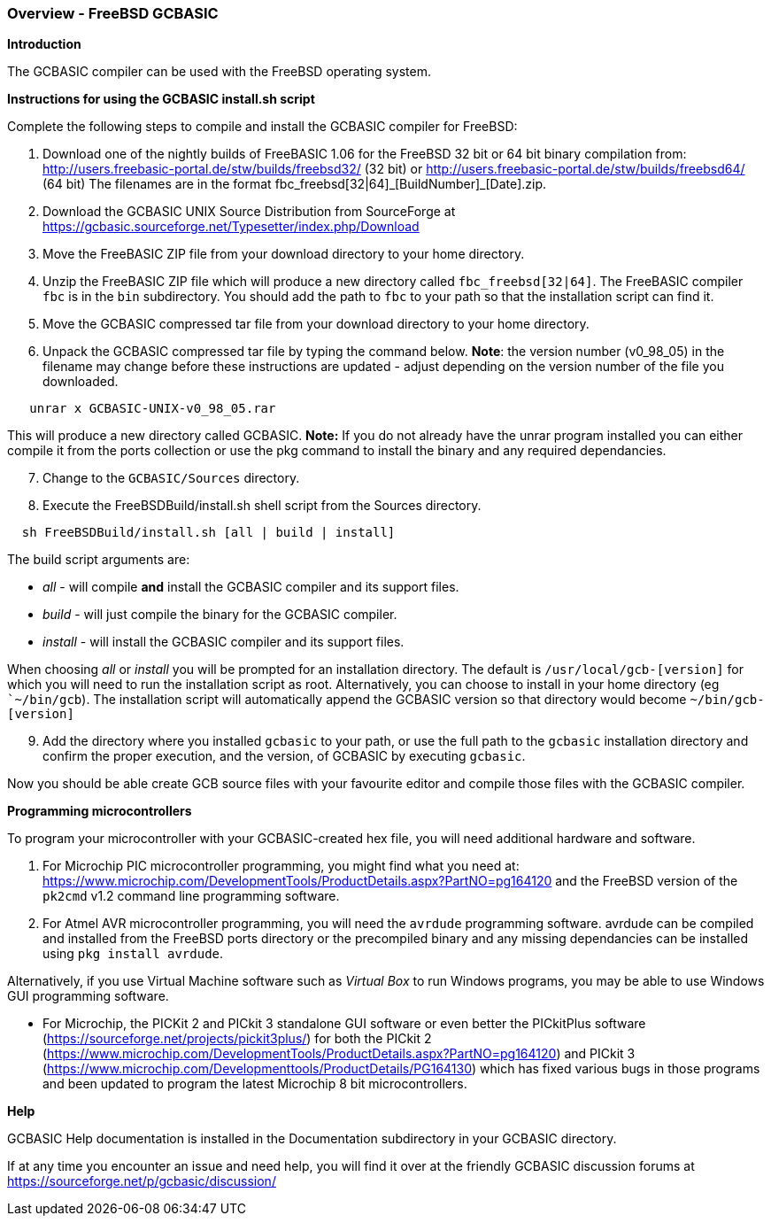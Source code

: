 === Overview - FreeBSD GCBASIC

*Introduction*

The GCBASIC compiler can be used with the FreeBSD operating system.

*Instructions for using the GCBASIC install.sh script*

Complete the following steps to compile and install the GCBASIC compiler for FreeBSD:

[start=1]
 . Download one of the nightly builds of FreeBASIC 1.06 for the FreeBSD 32 bit or 64 bit binary compilation from: http://users.freebasic-portal.de/stw/builds/freebsd32/ (32 bit) or http://users.freebasic-portal.de/stw/builds/freebsd64/ (64 bit) The filenames are in the format fbc_freebsd[32|64]\_[BuildNumber]_[Date].zip.

 . Download the GCBASIC UNIX Source Distribution from SourceForge at https://gcbasic.sourceforge.net/Typesetter/index.php/Download

 . Move the FreeBASIC ZIP file from your download directory to your home directory.

 . Unzip the FreeBASIC ZIP file which will produce a new directory called `fbc_freebsd[32|64]`. The FreeBASIC compiler `fbc` is in the `bin` subdirectory. You should add the path to `fbc` to your path so that the installation script can find it.

 . Move the GCBASIC compressed tar file from your download directory to your home directory.

 . Unpack the GCBASIC compressed tar file by typing the command below. *Note*: the version number (v0_98_05) in the filename may change before these instructions are updated - adjust depending on the version number of the file you downloaded.
----
   unrar x GCBASIC-UNIX-v0_98_05.rar
----
This will produce a new directory called GCBASIC. *Note:* If you do not already have the unrar program installed you can either compile it from the ports collection or use the pkg command to install the binary and any required dependancies.

[start=7]
. Change to the `GCBASIC/Sources` directory.

. Execute the FreeBSDBuild/install.sh shell script from the Sources directory.

----
  sh FreeBSDBuild/install.sh [all | build | install]
----

The build script arguments are:

  * _all_ - will compile *and* install the GCBASIC compiler and its support files.
  * _build_ - will just compile the binary for the GCBASIC compiler.
  * _install_ - will install the GCBASIC compiler and its support files.

When choosing _all_ or _install_ you will be prompted for an installation directory. The default is `/usr/local/gcb-[version]` for which you will need to run the installation script as root. Alternatively, you can choose to install in your home directory (eg ``~/bin/gcb`). The installation script will automatically append the GCBASIC version so that directory would become `~/bin/gcb-[version]`

[start=9]
 . Add the directory where you installed `gcbasic` to your path, or use the full path to the `gcbasic` installation directory and confirm the proper execution, and the version, of GCBASIC by executing `gcbasic`.

Now you should be able create GCB source files with your favourite editor and compile those files with the GCBASIC compiler.

*Programming microcontrollers*

To program your microcontroller with your GCBASIC-created hex file, you will need additional hardware and software.

. For Microchip PIC microcontroller programming, you might find what you need at: https://www.microchip.com/DevelopmentTools/ProductDetails.aspx?PartNO=pg164120 and the FreeBSD version of the `pk2cmd` v1.2 command line programming software.

. For Atmel AVR microcontroller programming, you will need the `avrdude` programming software. avrdude can be compiled and installed from the FreeBSD ports directory or the precompiled binary and any missing dependancies can be installed using `pkg install avrdude`.

Alternatively, if you use Virtual Machine software such as _Virtual Box_ to run Windows programs, you may be able to use Windows GUI programming software.

* For Microchip, the PICKit 2 and PICkit 3 standalone GUI software or even better the PICkitPlus software (https://sourceforge.net/projects/pickit3plus/) for both the PICkit 2 (https://www.microchip.com/DevelopmentTools/ProductDetails.aspx?PartNO=pg164120) and PICkit 3 (https://www.microchip.com/Developmenttools/ProductDetails/PG164130) which has fixed various bugs in those programs and been updated to program the latest Microchip 8 bit microcontrollers.

*Help*

GCBASIC Help documentation is installed in the Documentation subdirectory in your GCBASIC directory.

If at any time you encounter an issue and need help, you will find it over at the friendly GCBASIC discussion forums at https://sourceforge.net/p/gcbasic/discussion/
